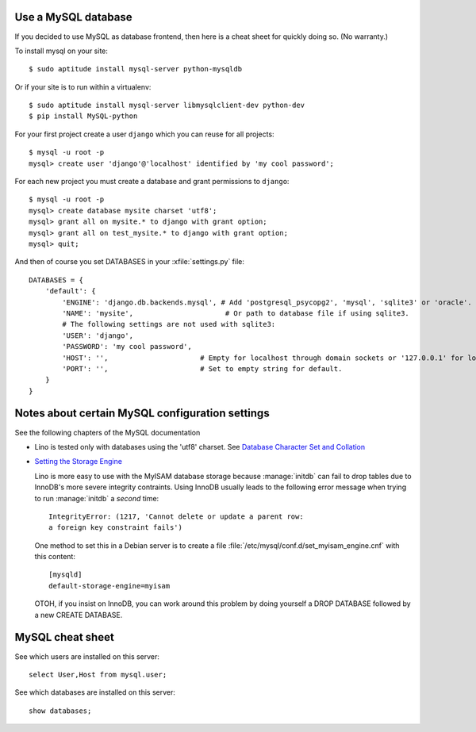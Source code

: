 Use a MySQL database
--------------------

If you decided to use MySQL as database frontend, 
then here is a cheat sheet for quickly doing so.
(No warranty.)

To install mysql on your site::

    $ sudo aptitude install mysql-server python-mysqldb
    
Or if your site is to run within a virtualenv::
    
    $ sudo aptitude install mysql-server libmysqlclient-dev python-dev
    $ pip install MySQL-python
    
For your first project create a user ``django`` which you can 
reuse for all projects::
    
    $ mysql -u root -p 
    mysql> create user 'django'@'localhost' identified by 'my cool password';

For each new project you must create a database and grant permissions 
to ``django``::
    
    $ mysql -u root -p 
    mysql> create database mysite charset 'utf8';
    mysql> grant all on mysite.* to django with grant option;
    mysql> grant all on test_mysite.* to django with grant option;
    mysql> quit;

And then of course you set DATABASES in your :xfile:`settings.py` 
file::

    DATABASES = {
        'default': {
            'ENGINE': 'django.db.backends.mysql', # Add 'postgresql_psycopg2', 'mysql', 'sqlite3' or 'oracle'.
            'NAME': 'mysite',                      # Or path to database file if using sqlite3.
            # The following settings are not used with sqlite3:
            'USER': 'django',
            'PASSWORD': 'my cool password',
            'HOST': '',                      # Empty for localhost through domain sockets or '127.0.0.1' for localhost through TCP.
            'PORT': '',                      # Set to empty string for default.
        }
    }



Notes about certain MySQL configuration settings
------------------------------------------------

See the following chapters of the MySQL documentation

-  Lino is tested only with databases using the 'utf8' charset.
   See `Database Character Set and Collation
   <http://dev.mysql.com/doc/refman/5.0/en/charset-database.html>`_

- `Setting the Storage Engine
  <http://dev.mysql.com/doc/refman/5.1/en/storage-engine-setting.html>`_
   
  Lino is more easy to use with the MyISAM database storage because
  :manage:`initdb` can fail to drop tables due to InnoDB's more
  severe integrity contraints.  Using InnoDB usually leads to the
  following error message when trying to run :manage:`initdb` a
  *second* time::

    IntegrityError: (1217, 'Cannot delete or update a parent row: 
    a foreign key constraint fails')

  One method to set this in a Debian server is to create a file
  :file:`/etc/mysql/conf.d/set_myisam_engine.cnf` with this content::

    [mysqld]
    default-storage-engine=myisam

  OTOH, if you insist on InnoDB, you can work around this problem by
  doing yourself a DROP DATABASE followed by a new CREATE DATABASE.



MySQL cheat sheet
-----------------

See which users are installed on this server::

    select User,Host from mysql.user;
    
See which databases are installed on this server::

    show databases;




